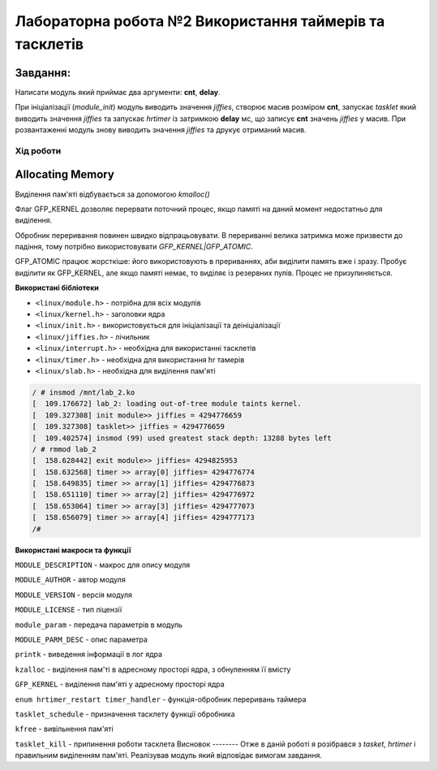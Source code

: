 ============================================================
**Лабораторна робота №2 Використання таймерів та тасклетів**
============================================================

**Завдання:**
~~~~~~~~~~~~~
Написати модуль який приймає два аргументи: **cnt**, **delay**.

При ініціалізації (*module_init*) модуль виводить значення *jiffies*, створює масив розміром **cnt**, запускає *tasklet* який виводить значення *jiffies* та запускає *hrtimer* із затримкою **delay** мс, що записує **cnt** значень *jiffies* у масив.
При розвантаженні модуль знову виводить значення *jiffies* та друкує отриманий масив.

Xiд роботи
----------
Allocating Memory
~~~~~~~~~~~~~~~~~

Виділення пам'яті відбувається за допомогою `kmalloc()`

Флаг GFP_KERNEL дозволяє перервати поточний процес, якщо памяті на даний момент недостатньо для виділення.

Обробник переривання повинен швидко відпрацьовувати.
В перериванні велика затримка може призвести до падіння, тому потрібно використовувати `GFP_KERNEL|GFP_ATOMIC`.

GFP_ATOMIC працює жорсткіше: його використовують в прериваннях, аби виділити память вже і зразу. Пробує виділити як GFP_KERNEL,
але якщо памяті немає, то виділяє із резервних пулів. Процес не призупиняється.


**Використані бібліотеки**

* ``<linux/module.h>`` - потрібна для всіх модулів   
* ``<linux/kernel.h>`` - заголовки ядра    
* ``<linux/init.h>`` - використовується для ініціалізації та деініціалізації    
* ``<linux/jiffies.h>`` - лічильник
* ``<linux/interrupt.h>`` - необхідна для використанні тасклетів
* ``<linux/timer.h>`` - необхідна для використання hr тамерів
* ``<linux/slab.h>`` - необхідна для виділення пам'яті



.. code-block:: bash

	/ # insmod /mnt/lab_2.ko
	[  109.176672] lab_2: loading out-of-tree module taints kernel.
	[  109.327308] init module>> jiffies = 4294776659
	[  109.327308] tasklet>> jiffies = 4294776659
	[  109.402574] insmod (99) used greatest stack depth: 13288 bytes left
	/ # rmmod lab_2
	[  158.628442] exit module>> jiffies= 4294825953
	[  158.632568] timer >> array[0] jiffies= 4294776774
	[  158.649835] timer >> array[1] jiffies= 4294776873
	[  158.651110] timer >> array[2] jiffies= 4294776972
	[  158.653064] timer >> array[3] jiffies= 4294777073
	[  158.656079] timer >> array[4] jiffies= 4294777173
	/#

.. code-block:: bash
	/ # insmod /mnt/lab_2.ko cnt=10 delay=0
	[  257.874308] init module>> jiffies = 4294925205
	[  257.881999] tasklet>> jiffies = 4294925213
	[  257.884145] init>> delay = 0
	/ # rmmod lab_2
	[  264.872132] exit module>> jiffies= 4294932203
	[  264.874041] timer >> array[0] jiffies= 4294925217
	[  264.878322] timer >> array[1] jiffies= 4294925218
	[  264.882942] timer >> array[2] jiffies= 4294925218
	[  264.885697] timer >> array[3] jiffies= 4294925220
	[  264.888069] timer >> array[4] jiffies= 4294925220
	[  264.891531] timer >> array[5] jiffies= 4294925220
	[  264.892090] timer >> array[6] jiffies= 4294925220
	[  264.893110] timer >> array[7] jiffies= 4294925224
	[  264.895291] timer >> array[8] jiffies= 4294925225
	[  264.896805] timer >> array[9] jiffies= 4294925229
	/ #

.. code-block:: bash
	/ # insmod /mnt/lab_2.ko cnt=10 delay=1000
	[  319.036262] init module>> jiffies = 4294986367
	[  319.039590] tasklet>> jiffies = 4294986371
	/ # rmmod lab_2
	[  323.178879] exit module>> jiffies= 4294990510
	[  323.183154] exit >> timer is queued
	[  323.187275] exit >> Killed timer_1
	[  323.192838] timer >> array[0] jiffies= 4294987375
	[  323.195420] timer >> array[1] jiffies= 4294988375
	[  323.198713] timer >> array[2] jiffies= 4294989375
	[  323.199364] timer >> array[3] jiffies= 4294990375
	/ #
**Використані макроси та функції**

``MODULE_DESCRIPTION`` - макрос для опису модуля    

``MODULE_AUTHOR`` - автор модуля    

``MODULE_VERSION`` - версія модуля    

``MODULE_LICENSE`` - тип ліцензії  

``module_param`` - передача параметрів в модуль    

``MODULE_PARM_DESC`` - опис параметра

``printk`` - виведення інформації в лог ядра
    
``kzalloc`` - виділення пам'ті в адресному просторі ядра, з обнуленням її вмісту

``GFP_KERNEL`` - виділення пам'яті у адресному просторі ядра

``enum hrtimer_restart timer_handler`` - функція-обробник переривань таймера

``tasklet_schedule`` - призначення тасклету функції обробника

``kfree`` - вивільнення пам'яті

``tasklet_kill`` - припинення роботи тасклета
Висновок
--------
Отже в даній роботі я розібрався з *tasket*, *hrtimer* і правильним виділенням пам'яті.
Реалізував модуль який відповідає вимогам завдання.